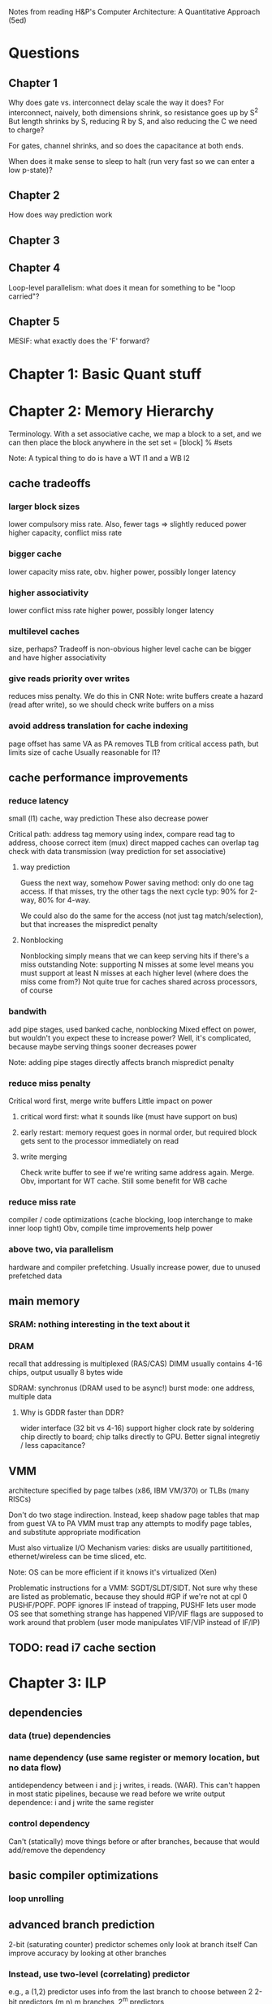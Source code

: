 Notes from reading H&P's Computer Architecture: A Quantitative Approach (5ed)

* Questions
** Chapter 1  
  Why does gate vs. interconnect delay scale the way it does?
  For interconnect, naively, both dimensions shrink, so resistance goes up by S^2
  But length shrinks by S, reducing R by S, and also reducing the C we need to charge?

  For gates, channel shrinks, and so does the capacitance at both ends. 

  When does it make sense to sleep to halt (run very fast so we can enter a low p-state)?

** Chapter 2
   How does way prediction work
** Chapter 3
** Chapter 4
   Loop-level parallelism: what does it mean for something to be "loop carried"?
** Chapter 5
   MESIF: what exactly does the 'F' forward?

* Chapter 1: Basic Quant stuff
* Chapter 2: Memory Hierarchy
  Terminology. With a set associative cache, we map a block to a set, and we can then place the block anywhere in the set
  set = [block] % #sets

  Note: A typical thing to do is have a WT l1 and a WB l2

** cache tradeoffs
*** larger block sizes
    lower compulsory miss rate. Also, fewer tags => slightly reduced power
    higher capacity, conflict miss rate
*** bigger cache
    lower capacity miss rate, obv. 
    higher power, possibly longer latency
*** higher associativity
    lower conflict miss rate
    higher power, possibly longer latency
*** multilevel caches
    size, perhaps? Tradeoff is non-obvious
    higher level cache can be bigger and have higher associativity
*** give reads priority over writes
    reduces miss penalty. We do this in CNR
    Note: write buffers create a hazard (read after write), so we should check write buffers on a miss
*** avoid address translation for cache indexing
    page offset has same VA as PA
    removes TLB from critical access path, but limits size of cache
    Usually reasonable for l1?

** cache performance improvements
*** reduce latency
    small (l1) cache, way prediction
    These also decrease power

    Critical path:
    address tag memory using index, compare read tag to address, choose correct item (mux)
    direct mapped caches can overlap tag check with data transmission (way prediction for set associative)

**** way prediction
     Guess the next way, somehow
     Power saving method: only do one tag access. If that misses, try the other tags the next cycle
     typ: 90% for 2-way, 80% for 4-way.

     We could also do the same for the access (not just tag match/selection), but that increases the mispredict penalty
**** Nonblocking
     Nonblocking simply means that we can keep serving hits if there's a miss outstanding
     Note: supporting N misses at some level means you must support at least N misses at each higher level (where does the miss come from?)
     Not quite true for caches shared across processors, of course
    
*** bandwith
    add pipe stages, used banked cache, nonblocking
    Mixed effect on power, but wouldn't you expect these to increase power? Well, it's complicated, because maybe serving things sooner decreases power

    Note: adding pipe stages directly affects branch mispredict penalty
*** reduce miss penalty
    Critical word first, merge write buffers
    Little impact on power
**** critical word first: what it sounds like (must have support on bus)
**** early restart: memory request goes in normal order, but required block gets sent to the processor immediately on read
**** write merging
     Check write buffer to see if we're writing same address again. Merge.
     Obv, important for WT cache. Still some benefit for WB cache
*** reduce miss rate
    compiler / code optimizations (cache blocking, loop interchange to make inner loop tight)
    Obv, compile time improvements help power
*** above two, via parallelism
    hardware and compiler prefetching.
    Usually increase power, due to unused prefetched data

** main memory
*** SRAM: nothing interesting in the text about it
*** DRAM
    recall that addressing is multiplexed (RAS/CAS)
    DIMM usually contains 4-16 chips, output usually 8 bytes wide

    SDRAM: synchronus (DRAM used to be async!)
    burst mode: one address, multiple data

**** Why is GDDR faster than DDR?
     wider interface (32 bit vs 4-16)
     support higher clock rate by soldering chip directly to board; chip talks directly to GPU. Better signal integretiy / less capacitance?

** VMM
   architecture specified by page talbes (x86, IBM VM/370) or TLBs (many RISCs)
   
   Don't do two stage indirection. Instead, keep shadow page tables that map from guest VA to PA
   VMM must trap any attempts to modify page tables, and substitute appropriate modification

   Must also virtualize I/O
   Mechanism varies: disks are usually partititioned, ethernet/wireless can be time sliced, etc.

   Note: OS can be more efficient if it knows it's virtualized (Xen)
    
   Problematic instructions for a VMM:
   SGDT/SLDT/SIDT. Not sure why these are listed as problematic, because they should #GP if we're not at cpl 0
   PUSHF/POPF. POPF ignores IF instead of trapping, PUSHF lets user mode OS see that something strange has happened
   VIP/VIF flags are supposed to work around that problem (user mode manipulates VIF/VIP instead of IF/IP)
      
** TODO: read i7 cache section
   
* Chapter 3: ILP
** dependencies
*** data (true) dependencies
*** name dependency (use same register or memory location, but no data flow)
    antidependency between i and j: j writes, i reads.
    (WAR). This can't happen in most static pipelines, because we read before we write
    output dependence: i and j write the same register
*** control dependency
    Can't (statically) move things before or after branches, because that would add/remove the dependency
** basic compiler optimizations
*** loop unrolling
** advanced branch prediction
   2-bit (saturating counter) predictor schemes only look at branch itself
   Can improve accuracy by looking at other branches 

*** Instead, use two-level (correlating) predictor
   e.g., a (1,2) predictor uses info from the last branch to choose between 2 2-bit predictors
   (m,n) m branches, 2^m predictors

   Simple hardware: m-bit shift register can keep track of state
   branch prediction buffer can be indexed by {branch address (low order bits), m-bit global history}

*** Tournament predictor
    use 2-bit saturating counter to choose bewteen local, global, or hybrid (or something like a loop exit predictor)
** dynamic execution
   basic: scoreboarding (CDC 6600)
   Modification to classic 5-stage pipeline: break up decode into 'issue' and 'read operands'
   issuing is in-order (decode + check for structural hazards)
   read operands is OO (instructions may bypass here; data hazards cause instruction to wait)
   
   more advancing: renaming/tomasulo
   TODO: Skipping reading this section, because it should be pretty familiar

** speculation (note: only skimmed this section, because it's pretty familiar)
   must extend tomasolu's algortithm as follows:
   
   Need a seperate commit stage! So, we can bypass/forward reuslts without saying that something is complete
   Everything has to commit in-order

   ROB holds results between instruction execution and commit (CN calls it complete, not commit)
   Write register file on commit. In classic Tomasolu, RF contains result as soon as possible

   Alternative: instead of holding results in ROB, we have a large rename register file. 
   Architected registers live somewhere in the RF. Change mapping when instruction completes

   How do we decide when to free a register?
   Easy way: when another instruction writes the same architectural register, we can free it
   Hard way: check sources of all outstanding instructions

** static scheduling (skimmed, because VLIW)
   superscalar processors have overhead. VLIW reduces that overhead

** superscalar dynamic scheduling
   Must have logic to handle all possible combinations of dependencies between instructions we're issuing

   Note that this is hard to pipeline away. As new instructions are issued and enter reservation stations, we have to update possible dependencies

** advanced speculation techniques
   how do we deliver a high bandwidth instruction stream (up to 4-8 per clock)?
   BTB: predict branch target based on PC

   Return address prediction: keep a stack of return addresses
   
** hardware vs. software techniques
   Want to disambiguate memory references so we can re-order loads and stores. 
   Very difficult to do statically, in general, but can do dynamically

   dynamic branch prediction highly superior; even in-order processors use dynamic branch prediction

   combining both can have complex effects
   Consider cmov + renaming. Non-move must still copy value to dest, since it was renamed earlier in the pipeline

** threading
   This section covers, SMT, FMT (switch every clock), CMT (switch on stalls), etc. Skimming because it seems familiar

** case study
   TODO: go back and look at this

* Chapter 4: Vector, SIMD, and GPU architectures
** vector processors
   May have a set of vector registers (e.g., 64 x 64-bit registers)
   Highly multi-ported (16 read, 8 write in example), to allow vector ops to different registers at the same time
   May also have a set of scalar registers that can be used as inputs to vector registers (e.g., 32 GPRs and 32 FP regs for 'VMIPS' example)

   Classic example: Y = a * X + Y (SAXPY / DAXPY LINPACK example). 6 VMIPS ops vs. 600 MIPS ops

   Note: even though we have 64-wide regsiters, we may only have, e.g., 4 lanes, so a full op would take 64/4 clocks

   But, if we have, say, 16 lanes and 4 units, we could do 64 / clock, as long as we can keep units occupied

   How do we handle a loop up to n over some wide thing? We have some register that tells us the MVL (maximum vector length).
   Then, we can (effectively) have one loop that handles any number of iterations up to a multiple of the MVL, and one loop for the remainder
   The compiler can probably paramaterize a single loop to handle that.

   How do we handle if statements in loops? 
   Can use vector-mask control (conditional execution for each element in vector). Seems like vectorized cmov-like thing

   Note that GPUs usually don't expose architectural mask registers. Instead, they do something similar internally

   How about vectorizing loads/stores for multi-dimension arrays? Can support stride > 1 in loads/stores.
   Note: this increases the probability of bank contention in main memory

   What about sparse matricies? Gather-scatter ops
   Use some index vector. Gather gets values from those indicies. 
** SIMD
   Unlike vector machines, we don't have a length register that specifies the number of operands
   So, we have many more instructions in the ISA
   Typically don't have strided access, scatter-gather, or conditional execution

   Advantage: much simpler.
   SIMD loads/stores typically can't cross page boundaries, so don't have to worry about faulting in the middle of a vector load/store.
   Don't have to keep state (which makes context switches easier)
   Short fixed-length ops make it easy to add acceleration for particular applications (e.g., some specific permutation op to speed up h.264)
   Lack of strided access makes simple TLB more effective
** GPU
   TODO: go back and read this section. Only skimmed on first reading
** Loop level parallelism
   for(...)
     x[i] = x[i] + s;

   parellel, because dependency is within one iteration, and it isn't "loop carried"

  for(...)
    A[i+1] = A[i] + C[i]
    B[i+1] = B[i] + A[i+1]

  Intra loop dependency can be easily parallelized
  But, Inter-loop dependency (first line, A on prev A) is loop carried

  Note that we can still extract parallelism from some loop carried dependencies
  Consider the following:

  for(...)
    A[i] = A[i] + B[i]
    B[i+1] = C[i] + D[i]

  First line depends on second, but, it's not a cyclic depdendency, so we can still parallelize it
  using the following transform:
  A[0] = ...
  for(...)
    B[i+1] = ...
    A[i+1] = ...
  B[100] = ...
** core i7 vs nvidia GPU:
   TODO: read this section
* Chapter 5: Thread-level parallelism (TLP)
 
  SMP / UMA: usually 8 procs or less
  DSM / NUMA: distributed shared memory. Multiple memory systems => higher bandwidth

  Address space is shared for both of these types of machines (in contrast to clusters and warehouse-scale machines)

** centralized shared memory architectures
   Same idea as caching. Small = fast.
   Chip has local memory via backside bus. Other chips can access by routing through owning chip
*** coherence
**** directory based
     SMP: single centralized directory.
     In a multicore system, this could be the outermost cache

     DSM: More complicated. See section 5.4
**** snooping
     Notes elided because this is familiar
     Note that we can have snooping on top of a directory (snooping between multicores, with a directory for each multicore)

*** coherence protocols
**** MSI: basic
**** MESI
     E: can have non-shared written without generating invalidates
     Optimizes case where a single cache reads a line and then writes it

     Note: Read miss (from another core) to this core's E line must change state to S
**** MESIF (Intel core i series)
     F: Foward. Designates one processes to respond to requests
**** MOESI
     O: line is owned and out of date in memory.
     Can change from M to O without writing back!
     Other blocks can share the line, afterwards, but the Owner must supply the value on a miss
** performance 
   Recall that we have 3Cs for single core caches (capacity, compulsory, conflict).
   For SMP, we have coherence misses (two types)

   True sharing misses
   Examples: first write to a shared block causes an invalidation.
   Reading a modified word in that block causes the block to be transferred

   False sharing misses
   Occurs because we have one state for a whole cache line.
   It's a false miss if different words in a line conflict

   Note: kernel code has a much higher miss rate than user code
   Besides lack of locality and large code size...
   it shares data, so we get coherence misses
   and it initializes pages before allocating them to user code, so we get compulsory misses
** locks, etc.
   TODO: skipping this for now, because it seems familiar
** consistency
   Ordering!
   Simplest model: sequential consistency
   Memory accesses from one processor are kept in order.
   Memory accesses between different processes are interleaved arbitrarily
   
   
** Notes after this point on chapter 5 lost due to HD crash
   TODO: re-do notes for those sections
* Chapter 6: Warehouse-scale computers (WSC)
  Notes on first few sections lost due to HD crash
  TODO: re-do notes for those sections
